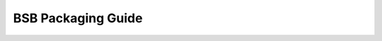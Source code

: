 ===================
BSB Packaging Guide
===================

.. todo::

  Well, writing this guide |:grimacing:|
